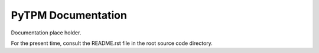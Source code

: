===================
PyTPM Documentation
===================


Documentation place holder.

For the present time, consult the README.rst file in the root source code
directory.